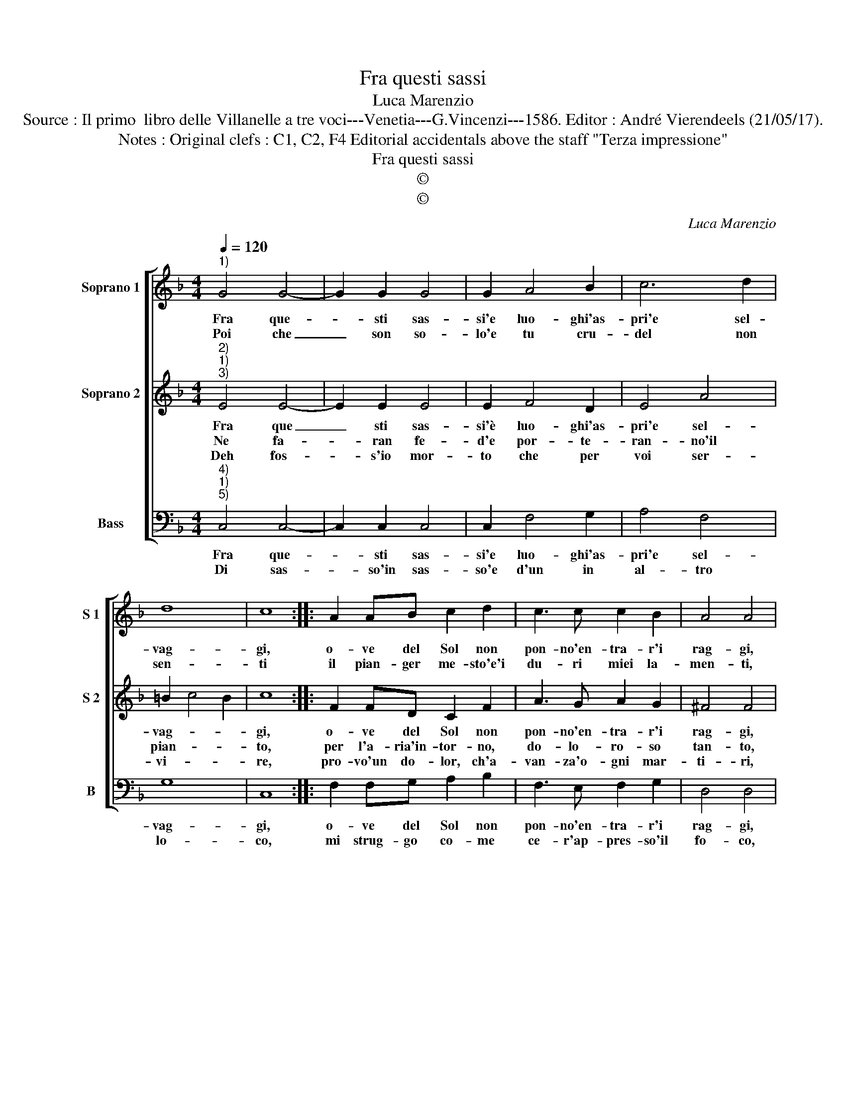 X:1
T:Fra questi sassi
T:Luca Marenzio
T:Source : Il primo  libro delle Villanelle a tre voci---Venetia---G.Vincenzi---1586. Editor : André Vierendeels (21/05/17).
T:Notes : Original clefs : C1, C2, F4 Editorial accidentals above the staff "Terza impressione"
T:Fra questi sassi
T:©
T:©
C:Luca Marenzio
Z:©
%%score [ 1 2 3 ]
L:1/8
Q:1/4=120
M:4/4
K:F
V:1 treble nm="Soprano 1" snm="S 1"
V:2 treble nm="Soprano 2" snm="S 2"
V:3 bass nm="Bass" snm="B"
V:1
"^1)" G4 G4- | G2 G2 G4 | G2 A4 B2 | c6 d2 | d8 | c8 :: A2 AB c2 d2 | c3 c c2 B2 | A4 A4 | %9
w: Fra que-|* sti sas-|si'e luo- ghi'as-|pri'e sel-|vag-|gi,|o- ve del Sol non|pon- no'en- tra- r'i|rag- gi,|
w: Poi che|_ son so-|lo'e tu cru-|del non|sen-|ti|il pian- ger me- sto'e'i|du- ri miei la-|men- ti,|
 B2 c4 d2 | _e4 d4 | d3 c B4 | A2 d4 ^c2 | d8 | z4 c4 | c6 A2 | G8 | F8 :| %18
w: a quer- ci|fag- gi|sfo- ga- ro'il|mio duo- *|lo,|poi|ch'io son|so-|lo.|
w: ma que- sti|ven- ti|poi per lor|mer- ce- *|de,|ne|fa- ran|fe-|de.|
V:2
"^2)""^1)""^3)" E4 E4- | E2 E2 E4 | E2 F4 D2 | E4 A4 | =B2 c4 B2 | c8 :: F2 FD C2 F2 | A3 G A2 G2 | %8
w: Fra que|_ sti sas-|si'è luo- ghi'as-|pri'e sel-|vag- * *|gi,|o- ve del Sol non|pon- no'en- tra- r'i|
w: Ne fa-|* ran fe-|d'e por- te-|ran- no'il|pian- * *|to,|per l'a- ria'in- tor- no,|do- lo- ro- so|
w: Deh fos-|* s'io mor-|to che per|voi ser-|vi- * *|re,|pro- vo'un do- lor, ch'a-|van- za'o- gni mar-|
 ^F4 F4 | G2 A4 =B2 | c4 F4 | F3 F G4 | F4 E4 | D8 | z4 A4 | G4 F4- | F4 E4 | F8 :| %18
w: rag- gi,|a quer- cie|fag- gi|sfo- ga- ro'il|mio duo-|lo,|poi|ch'io son|_ so-|lo.|
w: tan- to,|sce- man- do'al-|quan- to|la pas- sion|ch'io por-|to,|deh|fos- s'io|_ mor-|to.|
w: ti- ri,|cer- can- do|di mo-|rir di pa-|sto'in pas-|so,|di|sas- so'in|_ sas-|so.|
V:3
"^4)""^1)""^5)" C,4 C,4- | C,2 C,2 C,4 | C,2 F,4 G,2 | A,4 F,4 | G,8 | C,8 :: F,2 F,G, A,2 B,2 | %7
w: Fra que-|* sti sas-|si'e luo- ghi'as-|pri'e sel-|vag-|gi,|o- ve del Sol non|
w: Di sas-|* so'in sas-|so'e d'un in|al- tro|lo-|co,|mi strug- go co- me|
 F,3 E, F,2 G,2 | D,4 D,4 |"^-natural" G,2 F,4 D,2 | C,4 B,,4 | B,3 A, G,4 | D,4 A,4 | D,8 | F,8 | %15
w: pon- no'en- tra- r'i|rag- gi,|a quer- cie|fag- gi|sfo- ga- ro'il|mio duo-|lo,|poi|
w: ce- r'ap- pres- so'il|fo- co,|pas- san- do'a|po- co'a|po- co'i fiu-|mi'e'i fon-|ti,|le|
 E,4 F,4 | C,8 | F,,8 :| %18
w: ch'io son|so-|lo.|
w: sel- ve'e'i|mon-|ti.|

